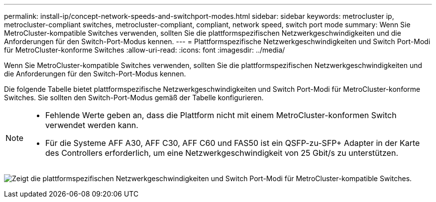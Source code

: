---
permalink: install-ip/concept-network-speeds-and-switchport-modes.html 
sidebar: sidebar 
keywords: metrocluster ip, metrocluster-compliant switches, metrocluster-compliant, compliant, network speed, switch port mode 
summary: Wenn Sie MetroCluster-kompatible Switches verwenden, sollten Sie die plattformspezifischen Netzwerkgeschwindigkeiten und die Anforderungen für den Switch-Port-Modus kennen. 
---
= Plattformspezifische Netzwerkgeschwindigkeiten und Switch Port-Modi für MetroCluster-konforme Switches
:allow-uri-read: 
:icons: font
:imagesdir: ../media/


[role="lead"]
Wenn Sie MetroCluster-kompatible Switches verwenden, sollten Sie die plattformspezifischen Netzwerkgeschwindigkeiten und die Anforderungen für den Switch-Port-Modus kennen.

Die folgende Tabelle bietet plattformspezifische Netzwerkgeschwindigkeiten und Switch Port-Modi für MetroCluster-konforme Switches. Sie sollten den Switch-Port-Modus gemäß der Tabelle konfigurieren.

[NOTE]
====
* Fehlende Werte geben an, dass die Plattform nicht mit einem MetroCluster-konformen Switch verwendet werden kann.
* Für die Systeme AFF A30, AFF C30, AFF C60 und FAS50 ist ein QSFP-zu-SFP+ Adapter in der Karte des Controllers erforderlich, um eine Netzwerkgeschwindigkeit von 25 Gbit/s zu unterstützen.


====
image:../media/mccip-compliant-network-speed-switchport-mode-fas50.png["Zeigt die plattformspezifischen Netzwerkgeschwindigkeiten und Switch Port-Modi für MetroCluster-kompatible Switches."]
